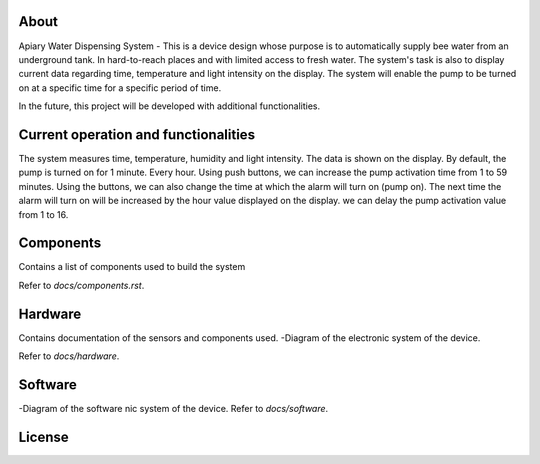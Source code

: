 
 .. contents::

About
====


Apiary Water Dispensing System - This is a device design whose purpose is to automatically supply bee water from an underground tank.
In hard-to-reach places and with limited access to fresh water.
The system's task is also to display current data regarding time, temperature and light intensity on the display.
The system will enable the pump to be turned on at a specific time for a specific period of time.

In the future, this project will be developed with additional functionalities.



Current operation and functionalities
====


The system measures time, temperature, humidity and light intensity. The data is shown on the display.
By default, the pump is turned on for 1 minute. Every hour.
Using push buttons, we can increase the pump activation time from 1 to 59 minutes.
Using the buttons, we can also change the time at which the alarm will turn on (pump on).
The next time the alarm will turn on will be increased by the hour value displayed on the display.
we can delay the pump activation value from 1 to 16.





Components
====

Contains a list of components used to build the system

Refer to `docs/components.rst`.



Hardware
====

Contains documentation of the sensors and components used.
-Diagram of the electronic system of the device.

Refer to `docs/hardware`.




Software
====

-Diagram of the software nic system of the device.
Refer to `docs/software`.


License
====


